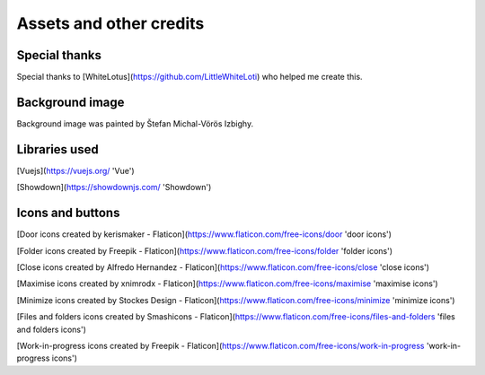 
Assets and other credits
========================

Special thanks
--------------
Special thanks to [WhiteLotus](https://github.com/LittleWhiteLoti) who helped me create this.

Background image
----------------
Background image was painted by Štefan Michal-Vörös Izbighy.

Libraries used
--------------
[Vuejs](https://vuejs.org/ 'Vue')

[Showdown](https://showdownjs.com/ 'Showdown')

Icons and buttons
-----------------
[Door icons created by kerismaker - Flaticon](https://www.flaticon.com/free-icons/door 'door icons')

[Folder icons created by Freepik - Flaticon](https://www.flaticon.com/free-icons/folder 'folder icons')

[Close icons created by Alfredo Hernandez - Flaticon](https://www.flaticon.com/free-icons/close 'close icons')

[Maximise icons created by xnimrodx - Flaticon](https://www.flaticon.com/free-icons/maximise 'maximise icons')

[Minimize icons created by Stockes Design - Flaticon](https://www.flaticon.com/free-icons/minimize 'minimize icons')

[Files and folders icons created by Smashicons - Flaticon](https://www.flaticon.com/free-icons/files-and-folders 'files and folders icons')

[Work-in-progress icons created by Freepik - Flaticon](https://www.flaticon.com/free-icons/work-in-progress 'work-in-progress icons')




